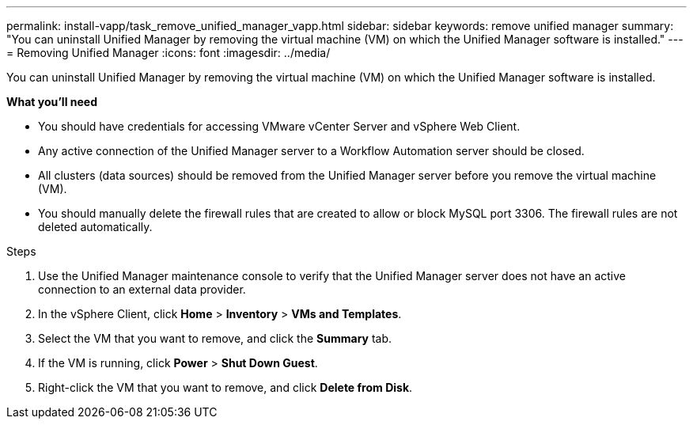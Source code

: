 ---
permalink: install-vapp/task_remove_unified_manager_vapp.html
sidebar: sidebar
keywords: remove unified manager
summary: "You can uninstall Unified Manager by removing the virtual machine (VM) on which the Unified Manager software is installed."
---
= Removing Unified Manager
:icons: font
:imagesdir: ../media/

[.lead]
You can uninstall Unified Manager by removing the virtual machine (VM) on which the Unified Manager software is installed.

*What you'll need*

* You should have credentials for accessing VMware vCenter Server and vSphere Web Client.
* Any active connection of the Unified Manager server to a Workflow Automation server should be closed.
* All clusters (data sources) should be removed from the Unified Manager server before you remove the virtual machine (VM).
* You should manually delete the firewall rules that are created to allow or block MySQL port 3306. The firewall rules are not deleted automatically.

.Steps

. Use the Unified Manager maintenance console to verify that the Unified Manager server does not have an active connection to an external data provider.
. In the vSphere Client, click *Home* > *Inventory* > *VMs and Templates*.
. Select the VM that you want to remove, and click the *Summary* tab.
. If the VM is running, click *Power* > *Shut Down Guest*.
. Right-click the VM that you want to remove, and click *Delete from Disk*.

